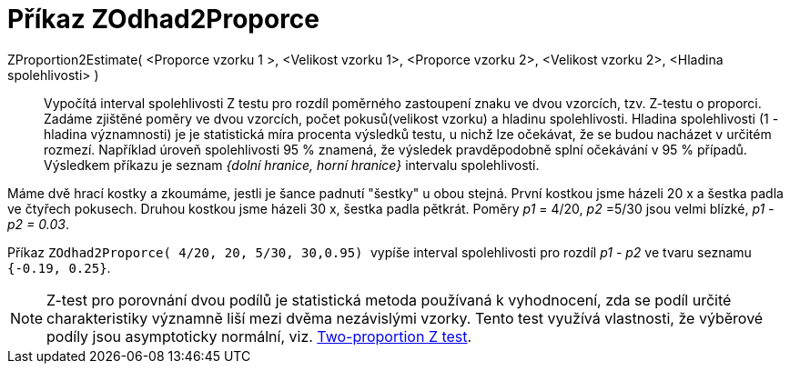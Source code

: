 = Příkaz ZOdhad2Proporce
:page-en: commands/ZProportion2Estimate
ifdef::env-github[:imagesdir: /cs/modules/ROOT/assets/images]

ZProportion2Estimate( <Proporce vzorku 1 >, <Velikost vzorku 1>, <Proporce vzorku 2>, <Velikost vzorku 2>, <Hladina spolehlivosti> )::
  Vypočítá interval spolehlivosti Z testu pro rozdíl poměrného zastoupení znaku ve dvou vzorcích, tzv. Z-testu o proporci. Zadáme zjištěné poměry ve dvou vzorcích, počet pokusů(velikost vzorku) 
  a hladinu spolehlivosti.
  Hladina spolehlivosti (1 - hladina významnosti) je je statistická míra procenta výsledků testu, u nichž lze 
  očekávat, že se budou nacházet v určitém rozmezí. Například úroveň spolehlivosti 95 % znamená, že výsledek pravděpodobně splní očekávání v 95 % případů.
  Výsledkem příkazu je seznam _{dolní hranice, horní hranice}_ intervalu spolehlivosti.

[EXAMPLE]
====
Máme dvě hrací kostky a zkoumáme, jestli je šance padnutí "šestky" u obou stejná. První kostkou jsme házeli 20 x a šestka padla ve čtyřech pokusech. Druhou kostkou jsme házeli
30 x, šestka padla pětkrát. Poměry _p1_ = 4/20, _p2_ =5/30 jsou velmi blízké,  _p1 - p2 = 0.03_. 

Příkaz 
`++ ZOdhad2Proporce( 4/20, 20, 5/30, 30,0.95)  ++` vypíše interval spolehlivosti pro rozdíl _p1 - p2_ 
ve tvaru seznamu `++{-0.19, 0.25}++`.
====


[NOTE]
====

Z-test pro porovnání dvou podílů je statistická metoda používaná k vyhodnocení, zda se podíl určité charakteristiky významně 
liší mezi dvěma nezávislými vzorky. Tento test využívá vlastnosti, že výběrové podíly  jsou asymptoticky normální, viz. https://en.wikipedia.org/wiki/Two-proportion_Z-test[Two-proportion Z test].

====


